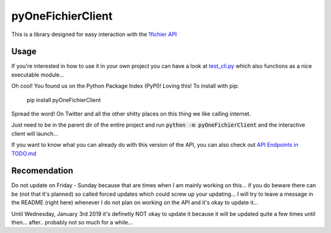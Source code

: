 pyOneFichierClient
====================

This is a library designed for easy interaction with the `1fichier API`_

.. _1fichier API: https://1fichier.com/api.html

Usage
-------

If you're interested in how to use it in your own project you can have a look at `test_cli.py`_
which also functions as a nice executable module...

.. _test_cli.py: https://github.com/spookyahell/pyOneFichierClient/blob/master/pyOneFichierClient/test_cli.py

Oh cool! You found us on the Python Package Index (PyPI)! Loving this!  
To install with pip: 

    pip install pyOneFichierClient
	
Spread the word! On Twitter and all the other shitty places on this thing we like calling internet.

Just need to be in the parent dir of the entire project and run :code:`python -m pyOneFichierClient` and the interactive client will launch...

If you want to know what you can already do with this version of the API, you can also check out `API Endpoints in TODO.md`_

.. _API Endpoints in TODO.md: https://github.com/spookyahell/pyOneFichierClient/blob/master/TODO.md#api-endpoints

Recomendation
-----------------
Do not update on Friday - Sunday because that are times when I am mainly working on this...  
if you do beware there can be (not that it's planned) so called forced updates which could screw up your updating...  
I will try to leave a message in the README (right here) whenever I do not plan on working on the API and it's okay to update it...

Until Wednesday, January 3rd 2019 it's definetly NOT okay to update it because it will be updated quite a few times until then... after.. probably not so much for a while...
